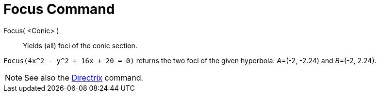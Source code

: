 = Focus Command

Focus( <Conic> )::
  Yields (all) foci of the conic section.

[EXAMPLE]
====

`++Focus(4x^2 - y^2 + 16x + 20 = 0)++` returns the two foci of the given hyperbola: __A__=(-2, -2.24) and __B__=(-2,
2.24).

====

[NOTE]
====

See also the xref:/commands/Directrix.adoc[Directrix] command.

====
